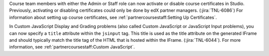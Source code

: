 Course team members with either the Admin or Staff role can now activate or
disable course certificates in Studio. Previously, activating or disabling
certificates could only be done by edX partner managers. (:jira:`TNL-6086`) For
information about setting up course certificates, see
:ref:`partnercoursestaff:Setting Up Certificates`.

In Custom JavaScript Display and Grading problems (also called Custom
JavaScript  or JavaScript Input problems), you can now specify a ``title``
attribute within the ``jsinput`` tag. This title is used as the title
attribute on the generated IFrame and should typically match the title tag of
the HTML that is hosted within the IFrame. (:jira:`TNL-6044`). For more
information, see :ref:`partnercoursestaff:Custom JavaScript`.
